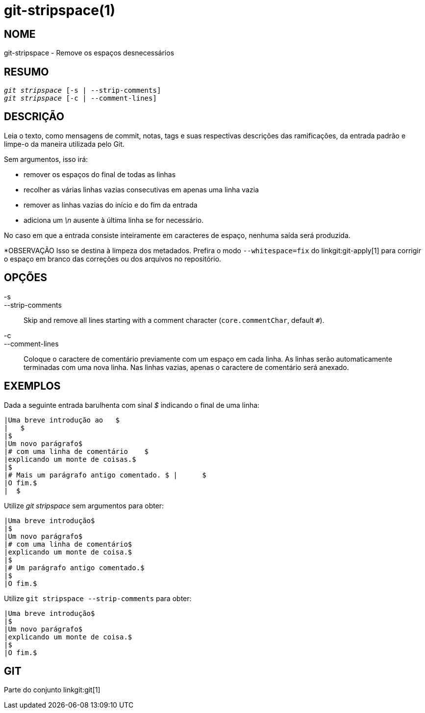 git-stripspace(1)
=================

NOME
----
git-stripspace - Remove os espaços desnecessários


RESUMO
------
[verse]
'git stripspace' [-s | --strip-comments]
'git stripspace' [-c | --comment-lines]

DESCRIÇÃO
---------

Leia o texto, como mensagens de commit, notas, tags e suas respectivas descrições das ramificações, da entrada padrão e limpe-o da maneira utilizada pelo Git.

Sem argumentos, isso irá:

- remover os espaços do final de todas as linhas
- recolher as várias linhas vazias consecutivas em apenas uma linha vazia
- remover as linhas vazias do início e do fim da entrada
- adiciona um '\n' ausente à última linha se for necessário.

No caso em que a entrada consiste inteiramente em caracteres de espaço, nenhuma saída será produzida.

*OBSERVAÇÃO Isso se destina à limpeza dos metadados. Prefira o modo `--whitespace=fix` do linkgit:git-apply[1] para corrigir o espaço em branco das correções ou dos arquivos no repositório.

OPÇÕES
------
-s::
--strip-comments::
	Skip and remove all lines starting with a comment character (`core.commentChar`, default `#`).

-c::
--comment-lines::
	Coloque o caractere de comentário previamente com um espaço em cada linha. As linhas serão automaticamente terminadas com uma nova linha. Nas linhas vazias, apenas o caractere de comentário será anexado.

EXEMPLOS
--------

Dada a seguinte entrada barulhenta com sinal '$' indicando o final de uma linha:

---------
|Uma breve introdução ao   $
|   $
|$
|Um novo parágrafo$
|# com uma linha de comentário    $
|explicando um monte de coisas.$
|$
|# Mais um parágrafo antigo comentado. $ |      $
|O fim.$
|  $

---------

Utilize 'git stripspace' sem argumentos para obter:

---------
|Uma breve introdução$
|$
|Um novo parágrafo$
|# com uma linha de comentário$
|explicando um monte de coisa.$
|$
|# Um parágrafo antigo comentado.$
|$
|O fim.$
---------

Utilize `git stripspace --strip-comments` para obter:

---------
|Uma breve introdução$
|$
|Um novo parágrafo$
|explicando um monte de coisa.$
|$
|O fim.$
---------

GIT
---
Parte do conjunto linkgit:git[1]
